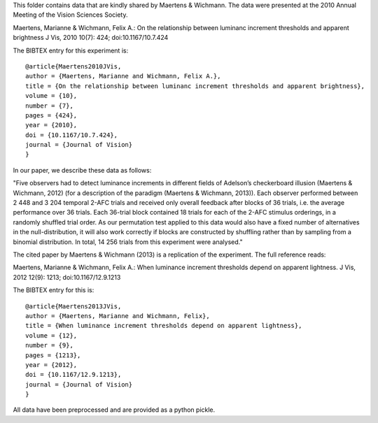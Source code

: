 This folder contains data that are kindly shared by Maertens & Wichmann. The data were presented at the 2010 Annual Meeting of the Vision Sciences Society. 

Maertens, Marianne & Wichmann, Felix A.: On the relationship between luminanc
increment thresholds and apparent brightness J Vis, 2010 10(7): 424;
doi:10.1167/10.7.424 

The BIBTEX entry for this experiment is::

    @article{Maertens2010JVis,
    author = {Maertens, Marianne and Wichmann, Felix A.}, 
    title = {On the relationship between luminanc increment thresholds and apparent brightness},
    volume = {10}, 
    number = {7}, 
    pages = {424}, 
    year = {2010}, 
    doi = {10.1167/10.7.424}, 
    journal = {Journal of Vision} 
    }

In our paper, we describe these data as follows:

"Five observers had to detect luminance increments in different fields of
Adelson’s checkerboard illusion (Maertens & Wichmann, 2012) (for a description
of the paradigm (Maertens & Wichmann, 2013)). Each observer performed between 2
448 and 3 204 temporal 2-AFC trials and received only overall feedback after
blocks of 36 trials, i.e. the average performance over 36 trials. Each 36-trial
block contained 18 trials for each of the 2-AFC stimulus orderings, in a
randomly shuffled trial order. As our permutation test applied to this data
would also have a fixed number of alternatives in the null-distribution, it
will also work correctly if blocks are constructed by shuffling rather than by
sampling from a binomial distribution.  In total, 14 256 trials from this
experiment were analysed."

The cited paper by Maertens & Wichmann (2013) is a replication of the experiment. The full reference reads:

Maertens, Marianne & Wichmann, Felix A.: When luminance increment thresholds
depend on apparent lightness. J Vis, 2012 12(9): 1213; doi:10.1167/12.9.1213 

The BIBTEX entry for this is::

    @article{Maertens2013JVis,
    author = {Maertens, Marianne and Wichmann, Felix}, 
    title = {When luminance increment thresholds depend on apparent lightness},
    volume = {12}, 
    number = {9}, 
    pages = {1213}, 
    year = {2012}, 
    doi = {10.1167/12.9.1213}, 
    journal = {Journal of Vision} 
    }

All data have been preprocessed and are provided as a python pickle.
